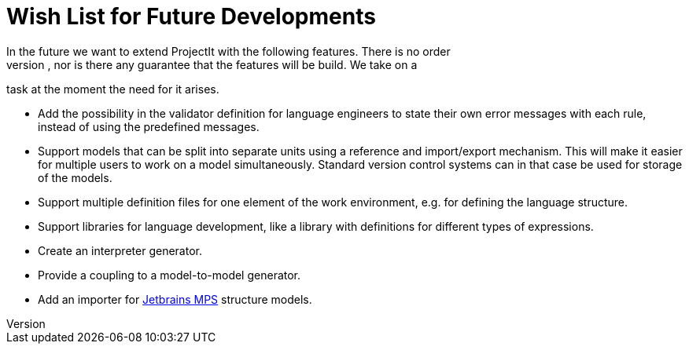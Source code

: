 = Wish List for Future Developments
In the future we want to extend ProjectIt with the following features. There is no order
in this list, nor is there any guarantee that the features will be build. We take on a
task at the moment the need for it arises.

*	Add the possibility in the validator definition for language engineers to state
their own error messages with each rule, instead of using the predefined messages.
*	Support models that can be split into separate units using a reference and import/export
mechanism. This will make it easier for multiple users to work on a model simultaneously.
Standard version control systems can in that case be used for storage of the models.
*	Support multiple definition files for one element of the work environment, e.g. for
defining the language structure.
*	Support libraries for language development, like a library with definitions for different
types of expressions.
*	Create an interpreter generator.
*   Provide a coupling to a model-to-model generator.
*   Add an importer for https://www.jetbrains.com/mps/[Jetbrains MPS] structure models.
